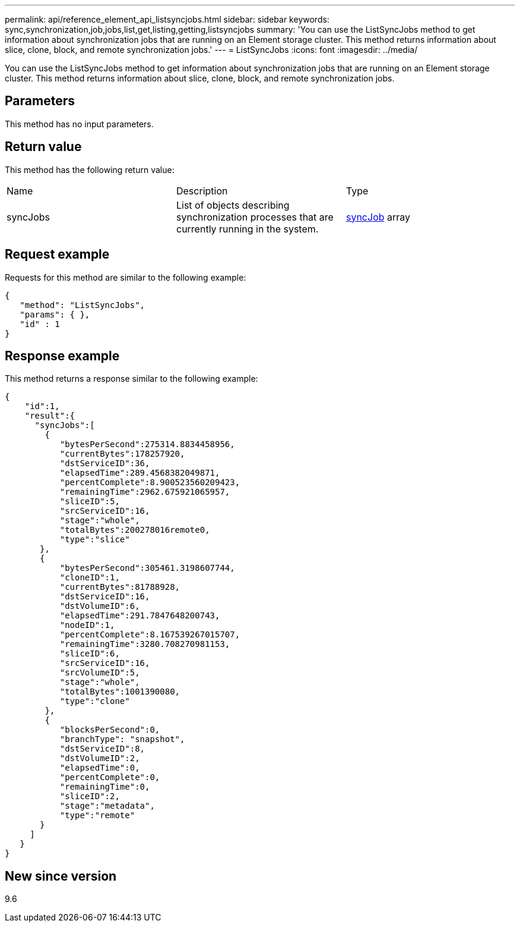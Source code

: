 ---
permalink: api/reference_element_api_listsyncjobs.html
sidebar: sidebar
keywords: sync,synchronization,job,jobs,list,get,listing,getting,listsyncjobs
summary: 'You can use the ListSyncJobs method to get information about synchronization jobs that are running on an Element storage cluster. This method returns information about slice, clone, block, and remote synchronization jobs.'
---
= ListSyncJobs
:icons: font
:imagesdir: ../media/

[.lead]
You can use the ListSyncJobs method to get information about synchronization jobs that are running on an Element storage cluster. This method returns information about slice, clone, block, and remote synchronization jobs.

== Parameters

This method has no input parameters.

== Return value

This method has the following return value:

|===
| Name| Description| Type
a|
syncJobs
a|
List of objects describing synchronization processes that are currently running in the system.
a|
xref:reference_element_api_syncjob.adoc[syncJob] array
|===

== Request example

Requests for this method are similar to the following example:

----
{
   "method": "ListSyncJobs",
   "params": { },
   "id" : 1
}
----

== Response example

This method returns a response similar to the following example:

----
{
    "id":1,
    "result":{
      "syncJobs":[
        {
           "bytesPerSecond":275314.8834458956,
           "currentBytes":178257920,
           "dstServiceID":36,
           "elapsedTime":289.4568382049871,
           "percentComplete":8.900523560209423,
           "remainingTime":2962.675921065957,
           "sliceID":5,
           "srcServiceID":16,
           "stage":"whole",
           "totalBytes":200278016remote0,
           "type":"slice"
       },
       {
           "bytesPerSecond":305461.3198607744,
           "cloneID":1,
           "currentBytes":81788928,
           "dstServiceID":16,
           "dstVolumeID":6,
           "elapsedTime":291.7847648200743,
           "nodeID":1,
           "percentComplete":8.167539267015707,
           "remainingTime":3280.708270981153,
           "sliceID":6,
           "srcServiceID":16,
           "srcVolumeID":5,
           "stage":"whole",
           "totalBytes":1001390080,
           "type":"clone"
        },
        {
           "blocksPerSecond":0,
           "branchType": "snapshot",
           "dstServiceID":8,
           "dstVolumeID":2,
           "elapsedTime":0,
           "percentComplete":0,
           "remainingTime":0,
           "sliceID":2,
           "stage":"metadata",
           "type":"remote"
       }
     ]
   }
}
----

== New since version

9.6
